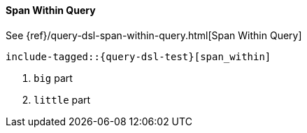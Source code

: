 [[java-query-dsl-span-within-query]]
==== Span Within Query

See {ref}/query-dsl-span-within-query.html[Span Within Query]

["source","java",subs="attributes,callouts,macros"]
--------------------------------------------------
include-tagged::{query-dsl-test}[span_within]
--------------------------------------------------
<1> `big` part
<2> `little` part
